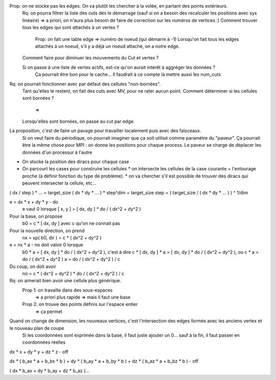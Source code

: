 

Prop: on ne stocke pas les edges. On va plutôt les chercher à la volée, en partant des points extérieurs.
  Rq: on pourra filtrer la liste des cuts dès le démarrage (sauf si on a besoin des recalculer les positions avec sys linéaire)
  => a priori, on n'aura plus besoin de faire de correction sur les numéros de vertices :)
  Comment trouver tous les edges qui sont attachés à un vertex ?
    Prop: on fait une table edge => numéro de noeud (qui démarre à -1)
    Lorsqu'on fait tous les edges attachés à un noeud, s'il y a déjà un noeud attaché, on a notre edge.

  Comment faire pour diminuer les mouvements du Cut et vertex ?
  
  Si on passe à une liste de vertex actifs, est-ce qu'on aurait intérêt à aggréger les données ?
    Ça pourrait être bon pour le cache...
    Il faudrait à ce compte là mettre aussi les num_cuts


Rq: on pourrait fonctionner avec par défaut des cellules "non-bornées". 
  Tant qu'elles le restent, on fait des cuts avec M\V, pour ne rater aucun point.
  Comment déterminer si les cellules sont bornées ?
    => 
  Lorsqu'elles sont bornées, on passe au cut par edge.

  
La proposition, c'est de faire un pavage pour travailler localement puis avec des faisceaux.
  Si on veut faire du périodique, on pourrait imaginer que ça soit utilisé comme paramètre du "paveur".
  Ça pourrait être la même chose pour MPI : on donne les positions pour chaque process. Le paveur se charge de déplacer les données d'un processur à l'autre
  

* On stocke la position des diracs pour chaque case
* On parcourt les cases pour construire les cellules
  * on intersecte les cellules de la case courante + l'entourage proche (à définir fonction du type de problème).
  * on va chercher s'il est possible de trouver des diracs qui peuvent intersecter la cellule, etc...

( dx / step ) * ... = target_size
( dx * dy * ... ) * step^dim = target_size
step = ( target_size / ( dx * dy * ... ) ) ^ 1/dim


e = dx * x + dy * y - do
  e vaut 0 lorsque [ x, y ] = [ dx, dy ] * do / ( dx^2 + dy^2 )

Pour la base, on propose
  b0 = c * [ dx, dy ] avec c qu'on ne connait pas

Pour la nouvelle direction, on prend
  nx = sp( b0, dir ) = c * ( dx^2 + dy^2 )

e = nx * a - no doit valoir 0 lorsque 
  b0 * a = [ dx, dy ] * do / ( dx^2 + dy^2 ), c'est à dire
  c * [ dx, dy ] * a = [ dx, dy ] * do / ( dx^2 + dy^2 ), ou
  c * a = do / ( dx^2 + dy^2 )
  a = do / ( dx^2 + dy^2 ) / c

Du coup, on doit avoir
  no = c * ( dx^2 + dy^2 ) * do / ( dx^2 + dy^2 ) / c

Rq: on aimerait bien avoir une cellule plus générique. 
  Prop 1: on travaille dans des sous-espaces
    => a priori plus rapide
    => mais il faut une base
  Prop 2: on trouve des points définis sur l'espace entier
    => ça permet 

Quand on change de dimension, les nouveaux vertices, c'est l'intersection des edges formés avec les anciens vertex et le nouveau plan de coupe
  Si les coordonnées sont exprimée dans la base, il faut juste ajouter un 0... sauf à la fin, il faut passer en coordonnées réelles


dx * x + dy * y + dz * z - off

dx * ( b_ax * a + b_bx * b ) + dy * ( b_ay * a + b_by * b ) + dz * ( b_az * a + b_bz * b ) - off

( dx * b_ax + dy * b_ay + dz * b_az )...




